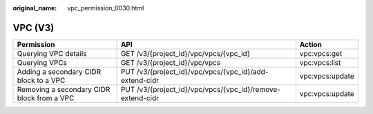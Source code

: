 :original_name: vpc_permission_0030.html

.. _vpc_permission_0030:

VPC (V3)
========

+--------------------------------------------+-----------------------------------------------------------+-----------------+
| Permission                                 | API                                                       | Action          |
+============================================+===========================================================+=================+
| Querying VPC details                       | GET /v3/{project_id}/vpc/vpcs/{vpc_id}                    | vpc:vpcs:get    |
+--------------------------------------------+-----------------------------------------------------------+-----------------+
| Querying VPCs                              | GET /v3/{project_id}/vpc/vpcs                             | vpc:vpcs:list   |
+--------------------------------------------+-----------------------------------------------------------+-----------------+
| Adding a secondary CIDR block to a VPC     | PUT /v3/{project_id}/vpc/vpcs/{vpc_id}/add-extend-cidr    | vpc:vpcs:update |
+--------------------------------------------+-----------------------------------------------------------+-----------------+
| Removing a secondary CIDR block from a VPC | PUT /v3/{project_id}/vpc/vpcs/{vpc_id}/remove-extend-cidr | vpc:vpcs:update |
+--------------------------------------------+-----------------------------------------------------------+-----------------+
